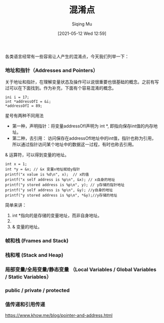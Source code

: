 #+TITLE: 混淆点
#+DATE: [2021-05-12 Wed 12:59]
#+AUTHOR: Siqing Mu

各类语言经常有一些容易让人产生的混淆点，今天我们列举一下：

*** 地址和指针（Addresses and Pointers）
关于地址和指针，在理解变量状态及操作可以说很重要也很基础的概念。之前有写过可以在下面找到。作为补充，下面有个容易混淆的概念。
#+BEGIN_EXAMPLE
ini i = 17;
int *addressOfI = &i;
*addressOfI = 89;
#+END_EXAMPLE

星号有两种不同用法
+ 第一种，声明指针：将变量addressOfI声明为 int *, 即指向保存int值的内存地址。
+ 第二种，去引用： 访问保存在addressOfI地址中的int值，指针也称为引用，所以通过指针访问某个地址中的数据这一过程，有时也称去引用。

& 运算符，可以得到变量的地址。

#+BEGIN_EXAMPLE
    int x = 1;
    int *y = &x; // &x 变量x地址赋给y指针
    printf("x value is %d\n", x);  // x的值
    printf("x self address is %p\n", &x); // x自身的地址
    printf("y stored address is %p\n", y); // y存储的指针地址
    printf("y self address is %p\n", &y); //y自身的地址
    printf("y stored address is %p\n", *&y);//y存储的地址
#+END_EXAMPLE
简单来讲：
1. int *指向的是存储的变量地址，而非自身地址。
2. * 指向的是值。
3. & 变量的地址。
*** 帧和栈 (Frames and Stack)

*** 栈和堆 (Stack and Heap)

*** 局部变量/全局变量/静态变量 （Local Variables / Global Variables / Static Variables）

*** public / private / protected

*** 值传递和引用传递


https://www.khow.me/blog/pointer-and-address.html

